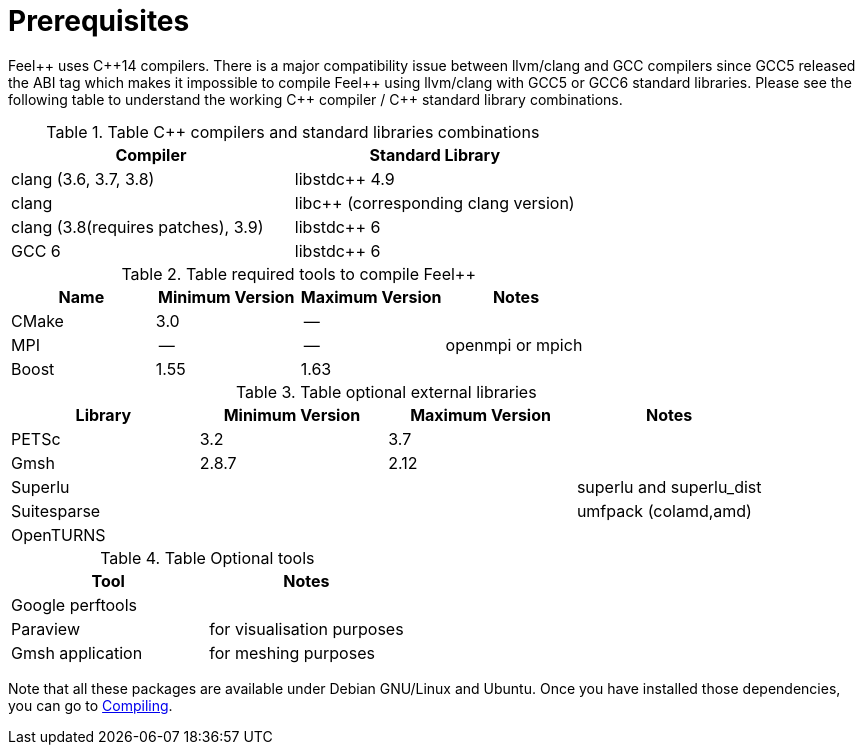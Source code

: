 Prerequisites
=============


Feel{plus}{plus} uses C{plus}{plus}14 compilers. There is a major compatibility issue between llvm/clang and GCC compilers since GCC5 released the ABI tag which makes it impossible to compile Feel{plus}{plus} using llvm/clang with GCC5 or GCC6 standard libraries. Please see the following table to understand the working C{plus}{plus} compiler / C{plus}{plus} standard library combinations.

.Table C{plus}{plus} compilers and standard libraries combinations
|===
| Compiler  | Standard Library 

| clang (3.6, 3.7, 3.8) | libstdc{plus}{plus} 4.9 
| clang  |  libc{plus}{plus} (corresponding clang version)
| clang (3.8(requires patches), 3.9)  | libstdc{plus}{plus} 6
| GCC 6 | libstdc{plus}{plus} 6

|===


.Table required tools to compile Feel++
|===
| Name | Minimum Version | Maximum Version | Notes

| CMake | 3.0 | -- | 
| MPI   | -- | -- | openmpi or mpich
| Boost | 1.55 | 1.63 | 

|===


.Table optional external libraries

|===
| Library | Minimum Version | Maximum Version  | Notes

| PETSc | 3.2 | 3.7 | 
| Gmsh  | 2.8.7 | 2.12 | 
| Superlu  ||| superlu and superlu_dist
| Suitesparse ||| umfpack (colamd,amd)
| OpenTURNS |||
|===

.Table Optional tools
|===
| Tool | Notes

| Google perftools|
| Paraview | for visualisation purposes
| Gmsh application | for meshing purposes
|===

Note that all these packages are available under Debian GNU/Linux and Ubuntu. Once you have installed those dependencies, you can go to link:#Compiling[Compiling].

